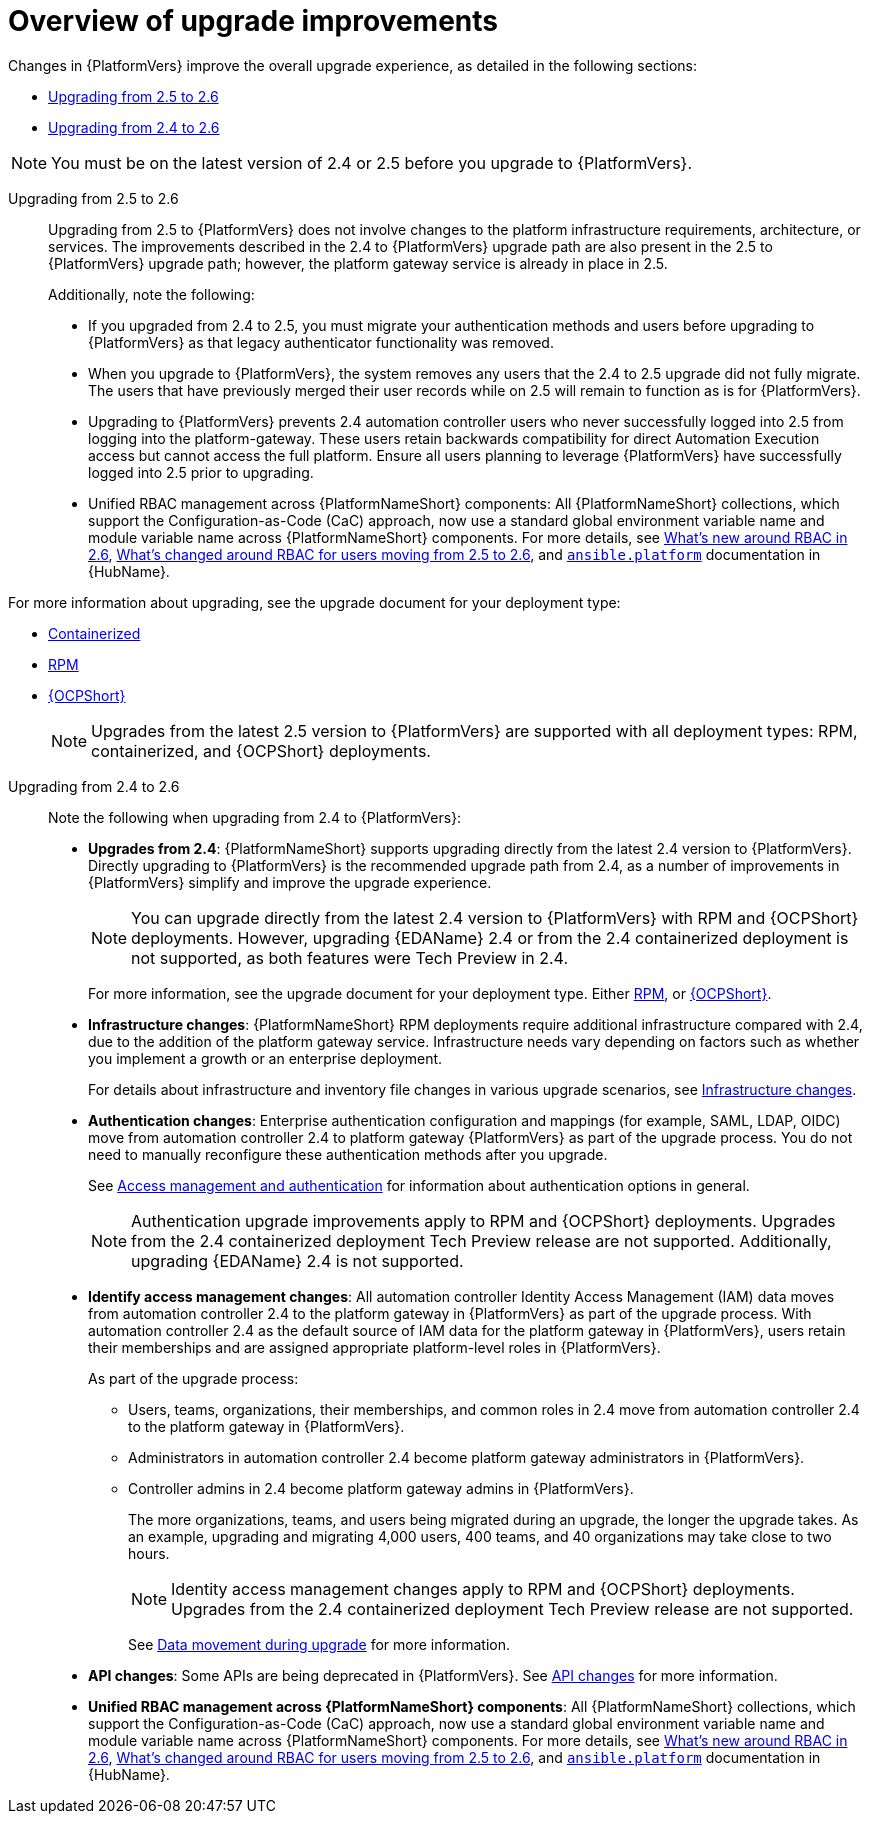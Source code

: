 :_mod-docs-content-type: CONCEPT

[id="con-upgrade-improvements-overview"]

= Overview of upgrade improvements

Changes in {PlatformVers} improve the overall upgrade experience, as detailed in the following sections:

* <<from-2.5,Upgrading from 2.5 to 2.6>> 
* <<from-2.4,Upgrading from 2.4 to 2.6>> 

[NOTE]
====
You must be on the latest version of 2.4 or 2.5 before you upgrade to {PlatformVers}.
====

[[from-2.5]]
Upgrading from 2.5 to 2.6::

Upgrading from 2.5 to {PlatformVers} does not involve changes to the platform infrastructure requirements, architecture, or services. The improvements described in the 2.4 to {PlatformVers} upgrade path are also present in the 2.5 to {PlatformVers} upgrade path; however, the platform gateway service is already in place in 2.5.
+
Additionally, note the following:
+
* If you upgraded from 2.4 to 2.5, you must migrate your authentication methods and users before upgrading to {PlatformVers} as that legacy authenticator functionality was removed.

* When you upgrade to {PlatformVers}, the system removes any users that the 2.4 to 2.5 upgrade did not fully migrate. The users that have previously merged their user records while on 2.5 will remain to function as is for {PlatformVers}.

* Upgrading to {PlatformVers} prevents 2.4 automation controller users who never successfully logged into 2.5 from logging into the platform-gateway. These users retain backwards compatibility for direct Automation Execution access but cannot access the full platform. Ensure all users planning to leverage {PlatformVers} have successfully logged into 2.5 prior to upgrading.

* Unified RBAC management across {PlatformNameShort} components: All {PlatformNameShort} collections, which support the Configuration-as-Code (CaC) approach, now use a standard global environment variable name and module variable name across {PlatformNameShort} components. For more details, see link:{URLReleaseNotes}[What’s new around RBAC in 2.6], link:{URLReleaseNotes}[What’s changed around RBAC for users moving from 2.5 to 2.6], and link:https://console.redhat.com/ansible/automation-hub/repo/published/ansible/platform/[`ansible.platform`] documentation in {HubName}.

--
For more information about upgrading, see the upgrade document for your deployment type:

* link:https://docs.redhat.com/en/documentation/red_hat_ansible_automation_platform/2.6/html/planning_your_upgrade/upgrade-infrastructure-changes#container_based_deployments[Containerized]
* link:https://docs.redhat.com/en/documentation/red_hat_ansible_automation_platform/2.6/html/planning_your_upgrade/upgrade-infrastructure-changes#rpm_based_deployments[RPM]
* link:https://docs.redhat.com/en/documentation/red_hat_ansible_automation_platform/2.6/html/planning_your_upgrade/upgrade-infrastructure-changes#operator_based_deployments[{OCPShort}]
+
[NOTE]
====
Upgrades from the latest 2.5 version to {PlatformVers} are supported with all deployment types: RPM, containerized, and {OCPShort} deployments.
====
--

[[from-2.4]]
Upgrading from 2.4 to 2.6::

Note the following when upgrading from 2.4 to {PlatformVers}:

* **Upgrades from 2.4**: {PlatformNameShort} supports upgrading directly from the latest 2.4 version to {PlatformVers}. Directly upgrading to {PlatformVers} is the recommended upgrade path from 2.4, as a number of improvements in {PlatformVers} simplify and improve the upgrade experience.
+
[NOTE]
====
You can upgrade directly from the latest 2.4 version to {PlatformVers} with RPM and {OCPShort} deployments. However, upgrading {EDAName} 2.4 or from the 2.4 containerized deployment is not supported, as both features were Tech Preview in 2.4. 
====
+
For more information, see the upgrade document for your deployment type. Either link:https://docs.redhat.com/en/documentation/red_hat_ansible_automation_platform/2.6/html/planning_your_upgrade/upgrade-support-matrix#upgrade-scenarios-rpm[RPM], or link:https://docs.redhat.com/en/documentation/red_hat_ansible_automation_platform/2.6/html/planning_your_upgrade/upgrade-support-matrix#upgrade-scenarios-openshift[{OCPShort}].

* **Infrastructure changes**: {PlatformNameShort} RPM deployments require additional infrastructure compared with 2.4, due to the addition of the platform gateway service. Infrastructure needs vary depending on factors such as whether you implement a growth or an enterprise deployment. 
+
For details about infrastructure and inventory file changes in various upgrade scenarios, see link:https://docs.redhat.com/en/documentation/red_hat_ansible_automation_platform/2.6/html/planning_your_upgrade/upgrade-infrastructure-changes[Infrastructure changes].

* **Authentication changes**: Enterprise authentication configuration and mappings (for example, SAML, LDAP, OIDC) move from automation controller 2.4 to platform gateway {PlatformVers} as part of the upgrade process. You do not need to manually reconfigure these authentication methods after you upgrade.
+
See link:https://docs.redhat.com/en/documentation/red_hat_ansible_automation_platform/2.6/html/access_management_and_authentication/index[Access management and authentication] for information about authentication options in general.
+
[NOTE]
====
Authentication upgrade improvements apply to RPM and {OCPShort} deployments. Upgrades from the 2.4 containerized deployment Tech Preview release are not supported. Additionally, upgrading {EDAName} 2.4 is not supported.
====

* **Identify access management changes**: All automation controller Identity Access Management (IAM) data moves from automation controller 2.4 to the platform gateway in {PlatformVers} as part of the upgrade process. With automation controller 2.4 as the default source of IAM data for the platform gateway in {PlatformVers}, users retain their memberships and are assigned appropriate platform-level roles in {PlatformVers}. 
+
--
As part of the upgrade process:

* Users, teams, organizations, their memberships, and common roles in 2.4 move from automation controller 2.4 to the platform gateway in {PlatformVers}.
* Administrators in automation controller 2.4 become platform gateway administrators in {PlatformVers}.
* Controller admins in 2.4 become platform gateway admins in {PlatformVers}.
+
The more organizations, teams, and users being migrated during an upgrade, the longer the upgrade takes. As an example, upgrading and migrating 4,000 users, 400 teams, and 40 organizations may take close to two hours.
+
[NOTE]
====
Identity access management changes apply to RPM and {OCPShort} deployments. Upgrades from the 2.4 containerized deployment Tech Preview release are not supported.
====
+
See link:https://docs.redhat.com/en/documentation/red_hat_ansible_automation_platform/2.6/html/planning_your_upgrade/upgrade-data-movement[Data movement during upgrade] for more information. 
--

* **API changes**: Some APIs are being deprecated in {PlatformVers}. See link:https://docs.redhat.com/en/documentation/red_hat_ansible_automation_platform/2.6/html-single/planning_your_upgrade/index#upgrade-api-changes[API changes] for more information.

* **Unified RBAC management across {PlatformNameShort} components**: All {PlatformNameShort} collections, which support the Configuration-as-Code (CaC) approach, now use a standard global environment variable name and module variable name across {PlatformNameShort} components. For more details, see link:{URLReleaseNotes}[What’s new around RBAC in 2.6], link:{URLReleaseNotes}[What’s changed around RBAC for users moving from 2.5 to 2.6], and link:https://console.redhat.com/ansible/automation-hub/repo/published/ansible/platform/[`ansible.platform`] documentation in {HubName}.